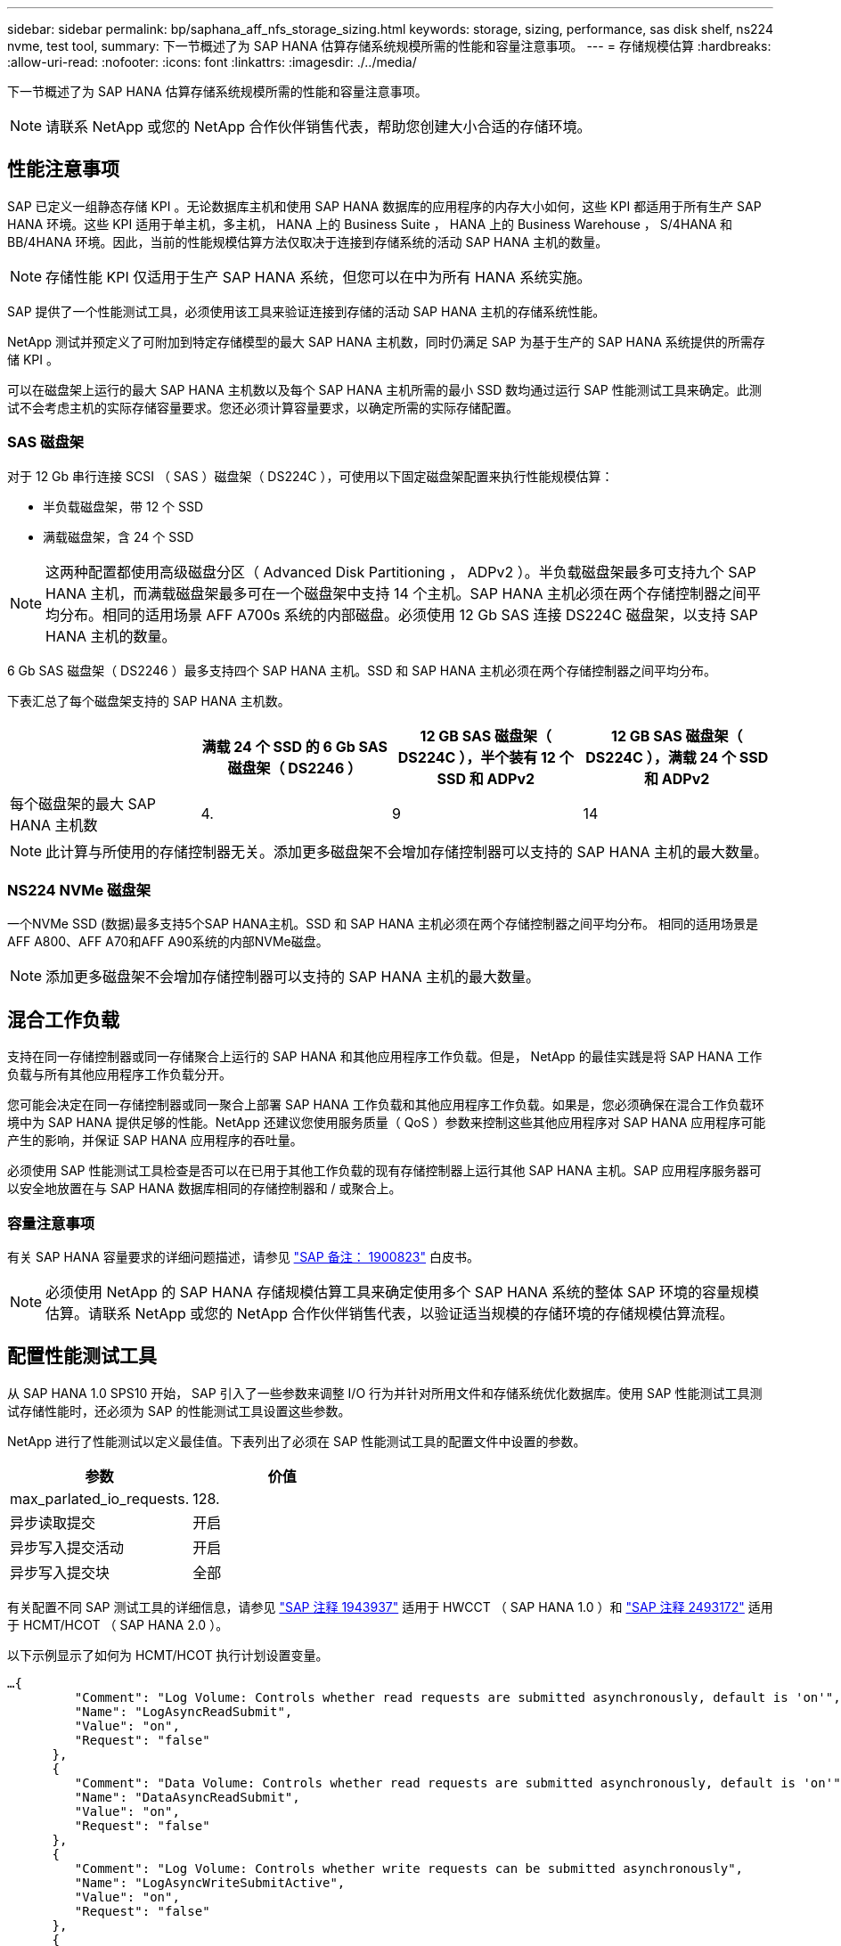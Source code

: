 ---
sidebar: sidebar 
permalink: bp/saphana_aff_nfs_storage_sizing.html 
keywords: storage, sizing, performance, sas disk shelf, ns224 nvme, test tool, 
summary: 下一节概述了为 SAP HANA 估算存储系统规模所需的性能和容量注意事项。 
---
= 存储规模估算
:hardbreaks:
:allow-uri-read: 
:nofooter: 
:icons: font
:linkattrs: 
:imagesdir: ./../media/


[role="lead"]
下一节概述了为 SAP HANA 估算存储系统规模所需的性能和容量注意事项。


NOTE: 请联系 NetApp 或您的 NetApp 合作伙伴销售代表，帮助您创建大小合适的存储环境。



== 性能注意事项

SAP 已定义一组静态存储 KPI 。无论数据库主机和使用 SAP HANA 数据库的应用程序的内存大小如何，这些 KPI 都适用于所有生产 SAP HANA 环境。这些 KPI 适用于单主机，多主机， HANA 上的 Business Suite ， HANA 上的 Business Warehouse ， S/4HANA 和 BB/4HANA 环境。因此，当前的性能规模估算方法仅取决于连接到存储系统的活动 SAP HANA 主机的数量。


NOTE: 存储性能 KPI 仅适用于生产 SAP HANA 系统，但您可以在中为所有 HANA 系统实施。

SAP 提供了一个性能测试工具，必须使用该工具来验证连接到存储的活动 SAP HANA 主机的存储系统性能。

NetApp 测试并预定义了可附加到特定存储模型的最大 SAP HANA 主机数，同时仍满足 SAP 为基于生产的 SAP HANA 系统提供的所需存储 KPI 。

可以在磁盘架上运行的最大 SAP HANA 主机数以及每个 SAP HANA 主机所需的最小 SSD 数均通过运行 SAP 性能测试工具来确定。此测试不会考虑主机的实际存储容量要求。您还必须计算容量要求，以确定所需的实际存储配置。



=== SAS 磁盘架

对于 12 Gb 串行连接 SCSI （ SAS ）磁盘架（ DS224C ），可使用以下固定磁盘架配置来执行性能规模估算：

* 半负载磁盘架，带 12 个 SSD
* 满载磁盘架，含 24 个 SSD



NOTE: 这两种配置都使用高级磁盘分区（ Advanced Disk Partitioning ， ADPv2 ）。半负载磁盘架最多可支持九个 SAP HANA 主机，而满载磁盘架最多可在一个磁盘架中支持 14 个主机。SAP HANA 主机必须在两个存储控制器之间平均分布。相同的适用场景 AFF A700s 系统的内部磁盘。必须使用 12 Gb SAS 连接 DS224C 磁盘架，以支持 SAP HANA 主机的数量。

6 Gb SAS 磁盘架（ DS2246 ）最多支持四个 SAP HANA 主机。SSD 和 SAP HANA 主机必须在两个存储控制器之间平均分布。

下表汇总了每个磁盘架支持的 SAP HANA 主机数。

|===
|  | 满载 24 个 SSD 的 6 Gb SAS 磁盘架（ DS2246 ） | 12 GB SAS 磁盘架（ DS224C ），半个装有 12 个 SSD 和 ADPv2 | 12 GB SAS 磁盘架（ DS224C ），满载 24 个 SSD 和 ADPv2 


| 每个磁盘架的最大 SAP HANA 主机数 | 4. | 9 | 14 
|===

NOTE: 此计算与所使用的存储控制器无关。添加更多磁盘架不会增加存储控制器可以支持的 SAP HANA 主机的最大数量。



=== NS224 NVMe 磁盘架

一个NVMe SSD (数据)最多支持5个SAP HANA主机。SSD 和 SAP HANA 主机必须在两个存储控制器之间平均分布。
相同的适用场景是AFF A800、AFF A70和AFF A90系统的内部NVMe磁盘。


NOTE: 添加更多磁盘架不会增加存储控制器可以支持的 SAP HANA 主机的最大数量。



== 混合工作负载

支持在同一存储控制器或同一存储聚合上运行的 SAP HANA 和其他应用程序工作负载。但是， NetApp 的最佳实践是将 SAP HANA 工作负载与所有其他应用程序工作负载分开。

您可能会决定在同一存储控制器或同一聚合上部署 SAP HANA 工作负载和其他应用程序工作负载。如果是，您必须确保在混合工作负载环境中为 SAP HANA 提供足够的性能。NetApp 还建议您使用服务质量（ QoS ）参数来控制这些其他应用程序对 SAP HANA 应用程序可能产生的影响，并保证 SAP HANA 应用程序的吞吐量。

必须使用 SAP 性能测试工具检查是否可以在已用于其他工作负载的现有存储控制器上运行其他 SAP HANA 主机。SAP 应用程序服务器可以安全地放置在与 SAP HANA 数据库相同的存储控制器和 / 或聚合上。



=== 容量注意事项

有关 SAP HANA 容量要求的详细问题描述，请参见 https://launchpad.support.sap.com/#/notes/1900823["SAP 备注： 1900823"^] 白皮书。


NOTE: 必须使用 NetApp 的 SAP HANA 存储规模估算工具来确定使用多个 SAP HANA 系统的整体 SAP 环境的容量规模估算。请联系 NetApp 或您的 NetApp 合作伙伴销售代表，以验证适当规模的存储环境的存储规模估算流程。



== 配置性能测试工具

从 SAP HANA 1.0 SPS10 开始， SAP 引入了一些参数来调整 I/O 行为并针对所用文件和存储系统优化数据库。使用 SAP 性能测试工具测试存储性能时，还必须为 SAP 的性能测试工具设置这些参数。

NetApp 进行了性能测试以定义最佳值。下表列出了必须在 SAP 性能测试工具的配置文件中设置的参数。

|===
| 参数 | 价值 


| max_parlated_io_requests. | 128. 


| 异步读取提交 | 开启 


| 异步写入提交活动 | 开启 


| 异步写入提交块 | 全部 
|===
有关配置不同 SAP 测试工具的详细信息，请参见 https://service.sap.com/sap/support/notes/1943937["SAP 注释 1943937"^] 适用于 HWCCT （ SAP HANA 1.0 ）和 https://launchpad.support.sap.com/["SAP 注释 2493172"^] 适用于 HCMT/HCOT （ SAP HANA 2.0 ）。

以下示例显示了如何为 HCMT/HCOT 执行计划设置变量。

....
…{
         "Comment": "Log Volume: Controls whether read requests are submitted asynchronously, default is 'on'",
         "Name": "LogAsyncReadSubmit",
         "Value": "on",
         "Request": "false"
      },
      {
         "Comment": "Data Volume: Controls whether read requests are submitted asynchronously, default is 'on'",
         "Name": "DataAsyncReadSubmit",
         "Value": "on",
         "Request": "false"
      },
      {
         "Comment": "Log Volume: Controls whether write requests can be submitted asynchronously",
         "Name": "LogAsyncWriteSubmitActive",
         "Value": "on",
         "Request": "false"
      },
      {
         "Comment": "Data Volume: Controls whether write requests can be submitted asynchronously",
         "Name": "DataAsyncWriteSubmitActive",
         "Value": "on",
         "Request": "false"
      },
      {
         "Comment": "Log Volume: Controls which blocks are written asynchronously. Only relevant if AsyncWriteSubmitActive is 'on' or 'auto' and file system is flagged as requiring asynchronous write submits",
         "Name": "LogAsyncWriteSubmitBlocks",
         "Value": "all",
         "Request": "false"
      },
      {
         "Comment": "Data Volume: Controls which blocks are written asynchronously. Only relevant if AsyncWriteSubmitActive is 'on' or 'auto' and file system is flagged as requiring asynchronous write submits",
         "Name": "DataAsyncWriteSubmitBlocks",
         "Value": "all",
         "Request": "false"
      },
      {
         "Comment": "Log Volume: Maximum number of parallel I/O requests per completion queue",
         "Name": "LogExtMaxParallelIoRequests",
         "Value": "128",
         "Request": "false"
      },
      {
         "Comment": "Data Volume: Maximum number of parallel I/O requests per completion queue",
         "Name": "DataExtMaxParallelIoRequests",
         "Value": "128",
         "Request": "false"
      }, …
....
必须在测试配置中使用这些变量。SAP 使用 HCMT/HCOT 工具提供的预定义执行计划通常会出现这种情况。以下 4K 日志写入测试示例来自执行计划。

....
…
      {
         "ID": "D664D001-933D-41DE-A904F304AEB67906",
         "Note": "File System Write Test",
         "ExecutionVariants": [
            {
               "ScaleOut": {
                  "Port": "${RemotePort}",
                  "Hosts": "${Hosts}",
                  "ConcurrentExecution": "${FSConcurrentExecution}"
               },
               "RepeatCount": "${TestRepeatCount}",
               "Description": "4K Block, Log Volume 5GB, Overwrite",
               "Hint": "Log",
               "InputVector": {
                  "BlockSize": 4096,
                  "DirectoryName": "${LogVolume}",
                  "FileOverwrite": true,
                  "FileSize": 5368709120,
                  "RandomAccess": false,
                  "RandomData": true,
                  "AsyncReadSubmit": "${LogAsyncReadSubmit}",
                  "AsyncWriteSubmitActive": "${LogAsyncWriteSubmitActive}",
                  "AsyncWriteSubmitBlocks": "${LogAsyncWriteSubmitBlocks}",
                  "ExtMaxParallelIoRequests": "${LogExtMaxParallelIoRequests}",
                  "ExtMaxSubmitBatchSize": "${LogExtMaxSubmitBatchSize}",
                  "ExtMinSubmitBatchSize": "${LogExtMinSubmitBatchSize}",
                  "ExtNumCompletionQueues": "${LogExtNumCompletionQueues}",
                  "ExtNumSubmitQueues": "${LogExtNumSubmitQueues}",
                  "ExtSizeKernelIoQueue": "${ExtSizeKernelIoQueue}"
               }
            }, …
....


== 存储规模估算流程概述

每个 HANA 主机的磁盘数以及每个存储模型的 SAP HANA 主机密度均通过性能测试工具确定。

规模估算过程需要详细信息，例如生产和非生产 SAP HANA 主机的数量，每个主机的 RAM 大小以及基于存储的 Snapshot 副本的备份保留。SAP HANA 主机的数量决定了存储控制器和所需磁盘的数量。

在容量规模估算期间， RAM 大小，每个 SAP HANA 主机磁盘上的净数据大小以及 Snapshot 副本备份保留期限均用作输入。

下图总结了规模估算过程。

image::saphana_aff_nfs_image9.jpg[错误：缺少图形映像]
